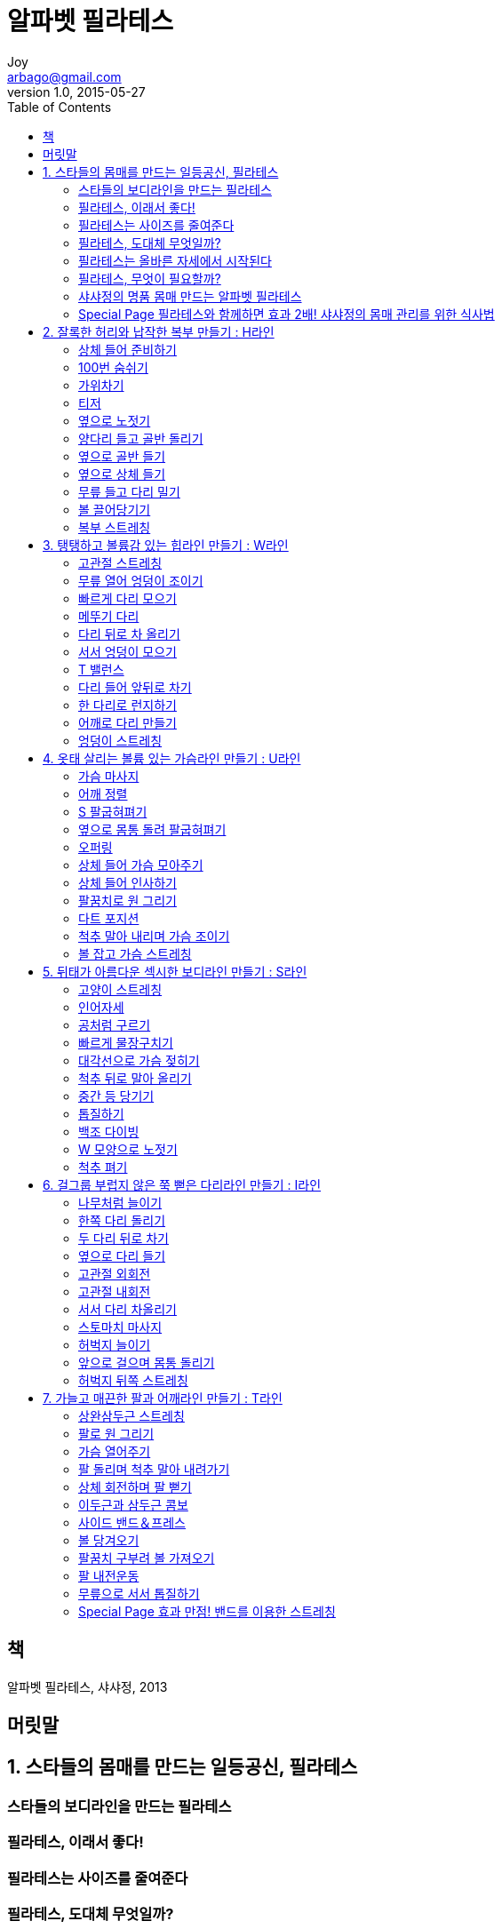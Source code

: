 [[_0_]]
= 알파벳 필라테스
Joy <arbago@gmail.com>
v1.0, 2015-05-27
:icons: font
:sectanchors:
:imagesdir: images
:homepage: http://arbago.com
:toc: macro

toc::[]

[preface]
== 책

알파벳 필라테스, 샤샤정, 2013

[preface]
== 머릿말

[[_1_0_0_]]
== 1. 스타들의 몸매를 만드는 일등공신, 필라테스

[[_1_1_1_]]
=== 스타들의 보디라인을 만드는 필라테스

[[_1_2_2_]]
=== 필라테스, 이래서 좋다!

[[_1_3_3_]]
=== 필라테스는 사이즈를 줄여준다

[[_1_4_4_]]
=== 필라테스, 도대체 무엇일까?

[[_1_5_5_]]
=== 필라테스는 올바른 자세에서 시작된다

[[_1_5_5_]]
==== 멈추지 말고 숨을 쉬어라, 건강한 호흡법

[[_1_5_5_]]
==== 엉덩이를 보면 건강이 보인다, 골반의 중립자세

[[_1_5_5_]]
==== 가슴으로 느껴라, 흉곽의 자세

[[_1_5_5_]]
==== 날개를 펼쳐라, 견갑의 자세

[[_1_5_5_]]
==== 고개를 들어라, 목과 머리의 자세

[[_1_6_6_]]
=== 필라테스, 무엇이 필요할까?

[[_1_7_7_]]
=== 샤샤정의 명품 몸매 만드는 알파벳 필라테스

[[_1_8_8_]]
=== Special Page 필라테스와 함께하면 효과 2배! 샤샤정의 몸매 관리를 위한 식사법

[[_2_0_8_]]
== 2. 잘록한 허리와 납작한 복부 만들기 : H라인

[[_2_1_9_]]
=== 상체 들어 준비하기

[[_2_2_10_]]
=== 100번 숨쉬기

[[_2_3_11_]]
=== 가위차기

[[_2_4_12_]]
=== 티저

[[_2_5_13_]]
=== 옆으로 노젓기

[[_2_6_14_]]
=== 양다리 들고 골반 돌리기

[[_2_7_15_]]
=== 옆으로 골반 들기

[[_2_8_16_]]
=== 옆으로 상체 들기

[[_2_9_17_]]
=== 무릎 들고 다리 밀기

[[_2_10_18_]]
=== 볼 끌어당기기

[[_2_11_19_]]
=== 복부 스트레칭

[[_3_0_19_]]
== 3. 탱탱하고 볼륨감 있는 힙라인 만들기 : W라인

[[_3_1_20_]]
=== 고관절 스트레칭

[[_3_2_21_]]
=== 무릎 열어 엉덩이 조이기

[[_3_3_22_]]
=== 빠르게 다리 모으기

[[_3_4_23_]]
=== 메뚜기 다리

[[_3_5_24_]]
=== 다리 뒤로 차 올리기

[[_3_6_25_]]
=== 서서 엉덩이 모으기

[[_3_7_26_]]
=== T 밸런스

[[_3_8_27_]]
=== 다리 들어 앞뒤로 차기

[[_3_9_28_]]
=== 한 다리로 런지하기

[[_3_10_29_]]
=== 어깨로 다리 만들기

[[_3_11_30_]]
=== 엉덩이 스트레칭

[[_4_0_30_]]
== 4. 옷태 살리는 볼륨 있는 가슴라인 만들기 : U라인

[[_4_1_31_]]
=== 가슴 마사지

[[_4_2_32_]]
=== 어깨 정렬

[[_4_3_33_]]
=== S 팔굽혀펴기

[[_4_4_34_]]
=== 옆으로 몸통 돌려 팔굽혀펴기

[[_4_5_35_]]
=== 오퍼링

[[_4_6_36_]]
=== 상체 들어 가슴 모아주기

[[_4_7_37_]]
=== 상체 들어 인사하기

[[_4_8_38_]]
=== 팔꿈치로 원 그리기

[[_4_9_39_]]
=== 다트 포지션

[[_4_10_40_]]
=== 척추 말아 내리며 가슴 조이기

[[_4_11_41_]]
=== 볼 잡고 가슴 스트레칭

[[_5_0_41_]]
== 5. 뒤태가 아름다운 섹시한 보디라인 만들기 : S라인

[[_5_1_42_]]
=== 고양이 스트레칭

[[_5_2_43_]]
=== 인어자세

[[_5_3_44_]]
=== 공처럼 구르기

[[_5_4_45_]]
=== 빠르게 물장구치기

[[_5_5_46_]]
=== 대각선으로 가슴 젖히기

[[_5_6_47_]]
=== 척추 뒤로 말아 올리기

[[_5_7_48_]]
=== 중간 등 당기기

[[_5_8_49_]]
=== 톱질하기

[[_5_9_50_]]
=== 백조 다이빙

[[_5_10_51_]]
=== W 모양으로 노젓기

[[_5_11_52_]]
=== 척추 펴기

[[_6_0_52_]]
== 6. 걸그룹 부럽지 않은 쭉 뻗은 다리라인 만들기 : I라인

[[_6_1_53_]]
=== 나무처럼 늘이기

[[_6_2_54_]]
=== 한쪽 다리 돌리기

[[_6_3_55_]]
=== 두 다리 뒤로 차기

[[_6_4_56_]]
=== 옆으로 다리 들기

[[_6_5_57_]]
=== 고관절 외회전

[[_6_6_58_]]
=== 고관절 내회전

[[_6_7_59_]]
=== 서서 다리 차올리기

[[_6_8_60_]]
=== 스토마치 마사지

[[_6_9_61_]]
=== 허벅지 늘이기

[[_6_10_62_]]
=== 앞으로 걸으며 몸통 돌리기

[[_6_11_63_]]
=== 허벅지 뒤쪽 스트레칭

[[_7_0_63_]]
== 7. 가늘고 매끈한 팔과 어깨라인 만들기 : T라인

[[_7_1_64_]]
=== 상완삼두근 스트레칭

[[_7_2_65_]]
=== 팔로 원 그리기

[[_7_3_66_]]
=== 가슴 열어주기

[[_7_4_67_]]
=== 팔 돌리며 척추 말아 내려가기

[[_7_5_68_]]
=== 상체 회전하며 팔 뻗기

[[_7_6_69_]]
=== 이두근과 삼두근 콤보

[[_7_7_70_]]
=== 사이드 밴드＆프레스

[[_7_8_71_]]
=== 볼 당겨오기

[[_7_9_72_]]
=== 팔꿈치 구부려 볼 가져오기

[[_7_10_73_]]
=== 팔 내전운동

[[_7_11_74_]]
=== 무릎으로 서서 톱질하기

[[_7_12_75_]]
=== Special Page 효과 만점! 밴드를 이용한 스트레칭


